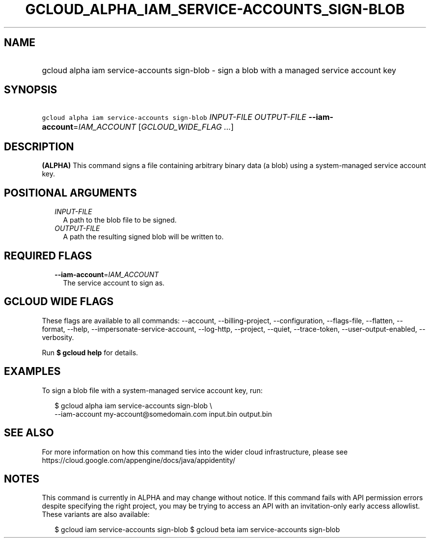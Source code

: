 
.TH "GCLOUD_ALPHA_IAM_SERVICE\-ACCOUNTS_SIGN\-BLOB" 1



.SH "NAME"
.HP
gcloud alpha iam service\-accounts sign\-blob \- sign a blob with a managed service account key



.SH "SYNOPSIS"
.HP
\f5gcloud alpha iam service\-accounts sign\-blob\fR \fIINPUT\-FILE\fR \fIOUTPUT\-FILE\fR \fB\-\-iam\-account\fR=\fIIAM_ACCOUNT\fR [\fIGCLOUD_WIDE_FLAG\ ...\fR]



.SH "DESCRIPTION"

\fB(ALPHA)\fR This command signs a file containing arbitrary binary data (a
blob) using a system\-managed service account key.



.SH "POSITIONAL ARGUMENTS"

.RS 2m
.TP 2m
\fIINPUT\-FILE\fR
A path to the blob file to be signed.

.TP 2m
\fIOUTPUT\-FILE\fR
A path the resulting signed blob will be written to.


.RE
.sp

.SH "REQUIRED FLAGS"

.RS 2m
.TP 2m
\fB\-\-iam\-account\fR=\fIIAM_ACCOUNT\fR
The service account to sign as.


.RE
.sp

.SH "GCLOUD WIDE FLAGS"

These flags are available to all commands: \-\-account, \-\-billing\-project,
\-\-configuration, \-\-flags\-file, \-\-flatten, \-\-format, \-\-help,
\-\-impersonate\-service\-account, \-\-log\-http, \-\-project, \-\-quiet,
\-\-trace\-token, \-\-user\-output\-enabled, \-\-verbosity.

Run \fB$ gcloud help\fR for details.



.SH "EXAMPLES"

To sign a blob file with a system\-managed service account key, run:

.RS 2m
$ gcloud alpha iam service\-accounts sign\-blob \e
    \-\-iam\-account my\-account@somedomain.com input.bin output.bin
.RE



.SH "SEE ALSO"

For more information on how this command ties into the wider cloud
infrastructure, please see
https://cloud.google.com/appengine/docs/java/appidentity/



.SH "NOTES"

This command is currently in ALPHA and may change without notice. If this
command fails with API permission errors despite specifying the right project,
you may be trying to access an API with an invitation\-only early access
allowlist. These variants are also available:

.RS 2m
$ gcloud iam service\-accounts sign\-blob
$ gcloud beta iam service\-accounts sign\-blob
.RE

